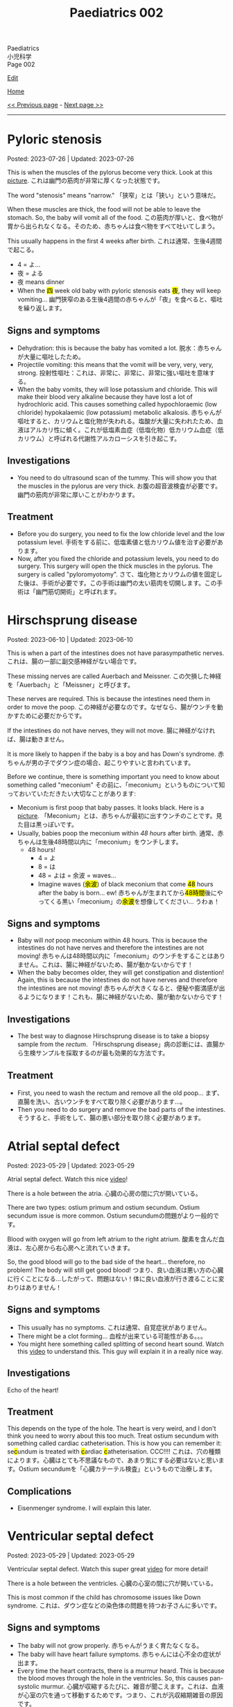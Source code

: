 #+TITLE: Paediatrics 002

#+BEGIN_EXPORT html
<div class="engt">Paediatrics</div>
<div class="japt">小児科学</div>
<div class="engt">Page 002</div>
#+END_EXPORT

[[https://github.com/ahisu6/ahisu6.github.io/edit/main/src/p/002.org][Edit]]

[[file:./index.org][Home]]

[[file:./001.org][<< Previous page]] - [[file:./003.org][Next page >>]]

-----

#+TOC: headlines 2

* Pyloric stenosis
:PROPERTIES:
:CUSTOM_ID: org453ded4
:END:

Posted: 2023-07-26 | Updated: 2023-07-26

This is when the muscles of the pylorus become very thick. Look at this [[https://drive.google.com/open?id=1Iw48FFPBmXr3Mw0rXZIn4wl0Sq7SmvSP&usp=drive_copy][picture]]. @@html:<span class="ja">これは幽門の筋肉が非常に厚くなった状態です。</span>@@

The word "stenosis" means "narrow." @@html:<span class="ja">
「狭窄」とは「狭い」という意味だ。</span>@@

When these muscles are thick, the food will not be able to leave the stomach. So, the baby will vomit all of the food. @@html:<span class="ja">この筋肉が厚いと、食べ物が胃から出られなくなる。そのため、赤ちゃんは食べ物をすべて吐いてしまう。</span>@@

This usually happens in the first 4 weeks after birth. @@html:<span class="ja">これは通常、生後4週間で起こる。</span>@@
- 4 = よ...
- 夜 = よる
- 夜 means dinner
- @@html:When the <mark>四</mark> week old baby with pyloric stenosis eats <mark>夜</mark>, they will keep vomiting... <span class="ja">幽門狭窄のある生後4週間の赤ちゃんが「夜」を食べると、嘔吐を繰り返します。</span>@@

** Signs and symptoms
:PROPERTIES:
:CUSTOM_ID: org30f0c38
:END:

- Dehydration: this is because the baby has vomited a lot. @@html:<span class="ja">脱水：赤ちゃんが大量に嘔吐したため。</span>@@
- Projectile vomiting: this means that the vomit will be very, very, very, strong. @@html:<span class="ja">投射性嘔吐：これは、非常に、非常に、非常に強い嘔吐を意味する。</span>@@
- When the baby vomits, they will lose potassium and chloride. This will make their blood very alkaline because they have lost a lot of hydrochloric acid. This causes something called hypochloraemic (low chloride) hypokalaemic (low potassium) metabolic alkalosis. @@html:<span class="ja">赤ちゃんが嘔吐すると、カリウムと塩化物が失われる。塩酸が大量に失われたため、血液はアルカリ性に傾く。これが低塩素血症（低塩化物）低カリウム血症（低カリウム）と呼ばれる代謝性アルカローシスを引き起こす。</span>@@

** Investigations
:PROPERTIES:
:CUSTOM_ID: orgad8cab9
:END:

- You need to do ultrasound scan of the tummy. This will show you that the muscles in the pylorus are very thick. @@html:<span class="ja">お腹の超音波検査が必要です。幽門の筋肉が非常に厚いことがわかります。</span>@@

** Treatment
:PROPERTIES:
:CUSTOM_ID: orgad3b934
:END:

- Before you do surgery, you need to fix the low chloride level and the low potassium level. @@html:<span class="ja">手術をする前に、低塩素値と低カリウム値を治す必要があります。</span>@@
- Now, after you fixed the chloride and potassium levels, you need to do surgery. This surgery will open the thick muscles in the pylorus. The surgery is called "pyloromyotomy". @@html:<span class="ja">さて、塩化物とカリウムの値を固定した後は、手術が必要です。この手術は幽門の太い筋肉を切開します。この手術は「幽門筋切開術」と呼ばれます。</span>@@

* Hirschsprung disease
:PROPERTIES:
:CUSTOM_ID: orge9933c6
:END:

Posted: 2023-06-10 | Updated: 2023-06-10

This is when a part of the intestines does not have parasympathetic nerves. @@html:<span class="ja">これは、腸の一部に副交感神経がない場合です。</span>@@

These missing nerves are called Auerbach and Meissner. @@html:<span class="ja">この欠損した神経を「Auerbach」と「Meissner」と呼びます。</span>@@

These nerves are required. This is because the intestines need them in order to move the poop. @@html:<span class="ja">この神経が必要なのです。なぜなら、腸がウンチを動かすために必要だからです。</span>@@

If the intestines do not have nerves, they will not move. @@html:<span class="ja">腸に神経がなければ、腸は動きません。</span>@@

It is more likely to happen if the baby is a boy and has Down's syndrome. @@html:<span class="ja">赤ちゃんが男の子でダウン症の場合、起こりやすいと言われています。</span>@@

Before we continue, there is something important you need to know about something called "meconium" @@html:<span class="ja">その前に、「meconium」というものについて知っておいていただきたい大切なことがあります</span>@@:
- Meconium is first poop that baby passes. It looks black. Here is a [[https://upload.wikimedia.org/wikipedia/commons/thumb/e/e6/Meconium.jpg/800px-Meconium.jpg][picture]]. @@html:<span class="ja">「Meconium」とは、赤ちゃんが最初に出すウンチのことです。見た目は黒っぽいです。</span>@@
- Usually, babies poop the meconium within /48 hours/ after birth. @@html:<span class="ja">通常、赤ちゃんは生後48時間以内に「meconium」をウンチします。</span>@@
  - 48 hours!
    - 4 = よ
    - 8 = は
    - 48 = よは = 余波 =  waves...
    - @@html:Imagine waves (<mark>余波</mark>) of black meconium that come <mark>48</mark> hours after the baby is born... ew! <span class="ja">赤ちゃんが生まれてから<mark>48時間</mark>後にやってくる黒い「meconium」の<mark>余波</mark>を想像してください... うわぁ！</span>@@

** Signs and symptoms
:PROPERTIES:
:CUSTOM_ID: org05c0220
:END:

- Baby will /not/ poop meconium within 48 hours. This is because the intestines do not have nerves and therefore the intestines are not moving! @@html:<span class="ja">赤ちゃんは48時間以内に「meconium」のウンチをすることはありません。これは、腸に神経がないため、腸が動かないからです！</span>@@
- When the baby becomes older, they will get constipation and distention! Again, this is because the intestines do not have nerves and therefore the intestines are not moving! @@html:<span class="ja">赤ちゃんが大きくなると、便秘や膨満感が出るようになります！これも、腸に神経がないため、腸が動かないからです！</span>@@

** Investigations
:PROPERTIES:
:CUSTOM_ID: orgbd27687
:END:

- The best way to diagnose Hirschsprung disease is to take a biopsy sample from the /rectum/. @@html:<span class="ja">「Hirschsprung disease」病の診断には、直腸から生検サンプルを採取するのが最も効果的な方法です。</span>@@

** Treatment
:PROPERTIES:
:CUSTOM_ID: org6132786
:END:

- First, you need to wash the rectum and remove all the old poop... @@html:<span class="ja">まず、直腸を洗い、古いウンチをすべて取り除く必要があります...。</span>@@
- Then you need to do surgery and remove the bad parts of the intestines. @@html:<span class="ja">そうすると、手術をして、腸の悪い部分を取り除く必要があります。</span>@@

* Atrial septal defect
:PROPERTIES:
:CUSTOM_ID: org14b0e78
:END:

Posted: 2023-05-29 | Updated: 2023-05-29

Atrial septal defect. Watch this nice [[https://www.youtube.com/watch?v=7nhfuQUMltA][video]]!

There is a hole between the atria. @@html:<span class="ja">心臓の心房の間に穴が開いている。</span>@@

There are two types: ostium primum and ostium secundum. Ostium secundum issue is more common. @@html:<span class="ja">Ostium secundumの問題がより一般的です。</span>@@

Blood with oxygen will go from left atrium to the right atrium. @@html:<span class="ja">酸素を含んだ血液は、左心房から右心房へと流れていきます。</span>@@

So, the good blood will go to the bad side of the heart... therefore, no problem! The body will still get good blood! @@html:<span class="ja">つまり、良い血液は悪い方の心臓に行くことになる...したがって、問題はない！体に良い血液が行き渡ることに変わりはありません！</span>@@

** Signs and symptoms
:PROPERTIES:
:CUSTOM_ID: org7aa6f0d
:END:

- This usually has no symptoms. @@html:<span class="ja">これは通常、自覚症状がありません。</span>@@
- There might be a clot forming... @@html:<span class="ja">血栓が出来ている可能性がある。。。</span>@@
- You might here something called splitting of second heart sound. Watch this [[https://youtu.be/UNWxKDvBFik?t=459][video]] to understand this. This guy will explain it in a really nice way.

** Investigations
:PROPERTIES:
:CUSTOM_ID: org76ca34d
:END:

Echo of the heart!

** Treatment
:PROPERTIES:
:CUSTOM_ID: org3d22e23
:END:

This depends on the type of the hole. The heart is very weird, and I don't think you need to worry about this too much. Treat ostium secundum with something called cardiac catheterisation. @@html:This is how you can remember it: se<mark>c</mark>undum is treated with <mark>c</mark>ardiac <mark>c</mark>atheterisation. CCC!!!! <span class="ja">これは、穴の種類によります。心臓はとても不思議なもので、あまり気にする必要はないと思います。Ostium secundumを「心臓カテーテル検査」というもので治療します。</span>@@

** Complications
:PROPERTIES:
:CUSTOM_ID: org07c5b5b
:END:

- Eisenmenger syndrome. I will explain this later.

* Ventricular septal defect
:PROPERTIES:
:CUSTOM_ID: org679a2ce
:END:

Posted: 2023-05-29 | Updated: 2023-05-29

Ventricular septal defect. Watch this super great [[https://www.youtube.com/watch?v=e7ObXrdtXek][video]] for more detail!

There is a hole between the ventricles. @@html:<span class="ja">心臓の心室の間に穴が開いている。</span>@@

This is most common if the child has chromosome issues like Down syndrome. @@html:<span class="ja">これは、ダウン症などの染色体の問題を持つお子さんに多いです。</span>@@

** Signs and symptoms
:PROPERTIES:
:CUSTOM_ID: orgb3c1ddf
:END:

- The baby will not grow properly. @@html:<span class="ja">赤ちゃんがうまく育たなくなる。</span>@@
- The baby will have heart failure symptoms. @@html:<span class="ja">赤ちゃんには心不全の症状が出ます。</span>@@
- Every time the heart contracts, there is a murmur heard. This is because the blood moves through the hole in the ventricles. So, this causes pan-systolic murmur. @@html:<span class="ja">心臓が収縮するたびに、雑音が聞こえます。これは、血液が心室の穴を通って移動するためです。つまり、これが汎収縮期雑音の原因です。</span>@@

** Investigations
:PROPERTIES:
:CUSTOM_ID: orgc89f371
:END:

- When doing ultrasound scan of the pregnant woman, we can see this defect at 20 weeks of pregnancy. @@html:<span class="ja">妊婦の超音波検査では、妊娠20週でこの欠損を確認することができます。</span>@@
- You can do echo of the heart to see the hole.

** Treatment
:PROPERTIES:
:CUSTOM_ID: org2abc631
:END:

This defect usually fixes itself. But sometimes, the baby might need heart failure treatment (for example, drugs to remove extra water from the body, like diuretics). The baby might also need surgery. @@html:<span class="ja">この欠陥は通常、自然に治ります。しかし、時には心不全の治療（例えば、利尿剤のように体内の余分な水分を取り除く薬）が必要になることがあります。また、手術が必要になることもあります。</span>@@

** Complications
:PROPERTIES:
:CUSTOM_ID: org9a06de4
:END:

- If you do not treat a big hole, the baby will get heart failure! @@html:<span class="ja">大きな穴を治療しないと、赤ちゃんは心不全になります！</span>@@
- Eisenmenger syndrome. I will explain this later.

* Congenital heart defects
:PROPERTIES:
:CUSTOM_ID: org415ffc8
:END:

Posted: 2023-05-21 | Updated: 2023-05-21

This is an easy topic. If you learn it using the Ahisu6 method! @@html:<span class="ja">これは簡単なテーマです。Ahisu6メソッドで学べば！</span>@@

So, the right ventricle sends blood to the lungs. The right ventricle has blood without oxygen. This is the bad blood. @@html:<span class="ja">そこで、右心室は肺に血液を送ります。右心室には酸素のない血液があります。これが悪玉血液です。</span>@@

The left ventricle sends blood to the body. The left ventricle has blood with oxygen. This is the good blood. @@html:<span class="ja">左心室は、血液を体に送る。左心室には酸素を含んだ血液があります。これが良い血液です。いいです！！！</span>@@

Some babies can get heart diseases at birth. We divide these into two groups @@html:<span class="ja">生まれながらにして心臓の病気になる赤ちゃんもいます。これを2つのグループに分けます</span>@@:
1. Diseases that make a blue baby (cyanosis)... blueeeee 笑 @@html:<span class="ja">青い赤ちゃんができる病気。</span>@@
2. Diseases without /cyanosis/ @@html:<span class="ja">赤ちゃんの色に影響を与えない病気。</span>@@

Another way to divide these diseases is based on the shunt. Shunt means the direction of blood. We have two types of shunts @@html:<span class="ja">これらの病気のもう一つの分け方は、シャントに基づいています。シャントとは、血液の方向性を意味します。シャントには2種類あります。</span>@@
1. @@html:<mark>r</mark>ight-to-<mark>l</mark>eft: this causes ea<mark>RL</mark>y cyanosis. Get it? If you don't, please ask me to explain it further. The RIGHT colour is BLUE!!! This is because bad blood from the right side of the heart will go to the left side of the heart, and therefore to the rest of the body. <span class="ja">わかったかな？わからない人は、さらに説明してもらってください。RIGHTの色はBLUEです！！！これは、心臓の右側から出た悪い血液が、心臓の左側へ、つまり体の他の部分へ行くからです。</span>@@
2. left-to-right: this does /not/ cause cyanosis. There is no blue in here... @@html:<span class="ja">チアノーゼを起こすことはありません。ここに青色はありません。。。</span>@@

| left-to-right                   | @@html:<mark>R</mark>ight-to-<mark>L</mark>eft = ea<mark>RL</mark>y cyanosis@@ |
|---------------------------------+--------------------------------------------------------------------------------|
| Ventricular septal defect (VSD) | Tetralogy of Fallot                                                            |
| Atrial septal defect (ASD)      | Transposition of great vessels                                                 |
| Patent ductus arteriosus (PDA)  |                                                                                |

I will create separate topics for these diseases! @@html:<span class="ja">これらの病気については、別のトピックを作成することにします！</span>@@

* Diabetic ketoacidosis
:PROPERTIES:
:CUSTOM_ID: org70566ac
:END:

Posted: 2023-05-25 | Updated: 2023-06-11

Diabetic ketoacidosis (DKA) is a dangerous and potentially deadly complication of type 1 diabetes. @@html:<span class="ja">Diabetic ketoacidosis (DKA)は1型糖尿病の危険な合併症であり、死に至る可能性もあります。</span>@@

It happens when the body's cells are not able to use sugar for energy. This is because there is no insulin. @@html:<span class="ja">体の細胞が糖をエネルギーとして使えなくなることで起こります。インスリンがないためです。</span>@@

This situation makes the body break down fat. When fat is broken down, ketones are produced. When there are a lot of ketones in the blood, the body becomes acidic. @@html:<span class="ja">このような状態になると、体は脂肪を分解するようになります。脂肪が分解されると、ケトン体が生成されます。血液中にケトン体が多くなると、体が酸性になります。</span>@@

You need to act NOW! @@html:<span class="ja">今すぐ行動する必要があります！</span>@@

** Signs and symptoms
:PROPERTIES:
:CUSTOM_ID: orgec9e178
:END:

- Exam signs
  - It usually starts with increased thirst and drinking a lot of water. @@html:<span class="ja">通常、喉の渇きが増し、水をたくさん飲むことから始まります。</span>@@
  - Then it becomes worse. The child will start to smell of acetone. @@html:<span class="ja">すると、もっとひどくなります。子どもはアセトンの臭いがするようになります。</span>@@
  - The child will vomit. A looooooooooooooooooooooooooot of vomiting. When we vomit, we lose a lot of potassium (the symbol for potassium is K+). Remember this. @@html:<span class="ja">吐くと、カリウム（カリウムの記号はK+）が大量に失われます。これを覚えておいてください。吐<mark>く</mark> (はく) = <mark>K</mark>+... KKKKKKKKKKKKKKKKKKKKKKK = くくくくくくくくくくくくくくくくくくくくくくく...。</span>@@
  - Tummy pain. @@html:<span class="ja">お腹の痛み。</span>@@
  - There is fast breathing because of acidosis (this is called Kussmaul breathing). @@html:<span class="ja">アシドーシスのために速い呼吸がある（これをクスマウル呼吸という）。</span>@@
  - Shock because of dehydration!!!!! @@html:<span class="ja">脱水症状によるショック！！！！！</span>@@

- Lab signs:
  - The blood glucose will be more than 11 mmol/L! @@html:<span class="ja"><mark>11</mark>... いちいち... ひとひと... ひとびと... <mark>人々</mark>！DKAになると、血液中の糖分濃度が高いので、<mark>人々</mark>はパニックになります。あなたは砂糖が嫌いですね！</span>@@ 
  - The blood ketone level will be more than 3 mmol/L! @@html:<span class="ja">血中ケトン濃度が3mmol/L以上となる！</span>@@
  - Arterial blood gas (ABG) will show acidosis. @@html:<span class="ja">動脈血ガス（ABG）はアシドーシスを示すだろう。</span>@@

** Investigations
:PROPERTIES:
:CUSTOM_ID: orgfe95b33
:END:

- Check the blood glucose and blood ketones! @@html:<span class="ja">血糖値や血中ケトン体を確認する！</span>@@
- Do ABG to check acidosis. @@html:<span class="ja">ABGを行い、アシドーシスを確認する。</span>@@
- You can do U+E to check for dehydration and low potassium. @@html:<span class="ja">U+Eをして脱水や低カリウムのチェックをすることができます。</span>@@
- Do ECG. This is because when the patient has low potassium, the heart will be crazy!!! @@html:<span class="ja">心電図をする。というのも、患者が低カリウムになると、心臓がおかしくなってしまうからです！！！</span>@@

** Treatment
:PROPERTIES:
:CUSTOM_ID: org04ddcc6
:END:

- Here is a [[https://drive.google.com/uc?export=view&id=1EIwIbT7l9Bi-cOAWqCP-Igw3vnFRO7gx][picture]] which summarises everything you need to know. Focus on the green boxes.
- This is ABCDE approach.
- Do /not/ give inslin before fluids. @@html:<span class="ja">輸液の前にインスリンを与えないでください。</span>@@
- Do /not/ give inslin before fluids. @@html:<span class="ja">輸液の前にインスリンを与えないでください。</span>@@
- Do /not/ give inslin before fluids. @@html:<span class="ja">輸液の前にインスリンを与えないでください。</span>@@
- Do /not/ give inslin before fluids. @@html:<span class="ja">輸液の前にインスリンを与えないでください。</span>@@
- Do /not/ give inslin before fluids. @@html:<span class="ja">輸液の前にインスリンを与えないでください。</span>@@
- Do /not/ give inslin before fluids. @@html:<span class="ja">輸液の前にインスリンを与えないでください。</span>@@
- Do /not/ give inslin before fluids. @@html:<span class="ja">輸液の前にインスリンを与えないでください。</span>@@
- Do /not/ give inslin before fluids. @@html:<span class="ja">輸液の前にインスリンを与えないでください。</span>@@
- Do not worry about the glucose. Make sure you give water to the child before anything else! @@html:<span class="ja">ブドウ糖のことは気にしないでください。何よりも先に水を飲ませるようにしましょう！</span>@@
- Check if the patient is in shock! @@html:<span class="ja">患者がショック状態にあるかどうかを確認する！</span>@@
- Resuscitation: Give 10 ml of fluid for every kilogram of weight. So, if the baby weighs 22 kg, then you should give 220 ml of fluid (10 × 22 = 220). After you give the baby the 10 ml bolus, you will have 自由 to give more fluids! @@html:<span class="ja">体重1kgにつき10mlの輸液をします。つまり、赤ちゃんの体重が22kgなら、220mlの輸液をする必要があります。赤ちゃんに10mlボーラスを投与した後、さらに輸液をする自由があります！</span>@@
- After that, calculate how much dehydration does the child have. @@html:<span class="ja">その後、その子の脱水症状がどの程度なのかを調べます。</span>@@
  - If the pH of the child is less than 7.1, then that means they have 10% dehydration. @@html:<span class="ja">もし子供のpHが7.1以下であれば、10％の脱水が起きているということです。</span>@@
  - If the pH of the child is more than 7.2, then that means they have 5% dehydration. @@html:<span class="ja">もし子供のpHが7.2以上なら、5％の脱水症状を起こしていることになります。</span>@@
  - pH 7.1 = 10% dehydration
  - pH 7.2 = 5% dehydration
  - After you calculate the dehydration percentage, you can calculate fluid deficit (fluid deficit = % dehydration × weight × 10). See this [[file:./001.org::#orgf2adeec][link]]. @@html:<span class="ja">脱水率を計算した後、体液不足を計算することができます (体液不足＝脱水率×体重× 10)。このリンクを参照してください。</span>@@
- After that, give maintenance fluids. This is a 500 ml fluid bag which has 0.9% saline with 20 mmol KCl. @@html:<span class="ja">その後、維持輸液を行う。これは500mlの輸液バッグで、20mmol KCl入りの0.9%生理食塩水が入っています。</span>@@
- Finally, after 1 hour of fluid infusions, give insulin to the patient! You should use 0.05 units for every kilogram, for every hour (0.05 units/kg/hour). @@html:<span class="ja">最後に、1時間の輸液の後、インスリンを投与します！1時間ごとに1kilogramあたり0.05単位使用する必要があります（0.05単位/kg/時間）。</span>@@

Ok, so, in the treatment of DKA, we work with hours. This means that we check the patient every few hours. @@html:<span class="ja">さて、DKAの治療では、時間単位で仕事をすることになります。つまり、数時間おきに患者をチェックするのです。</span>@@

Like we said before, you should first give 1 hour of IV fluids (0.9% saline). Then, you should give IV insulin. @@html:<span class="ja">先ほども言ったように、まず1時間の輸液（0.9％生理食塩水）を行うべきです。その後、インスリンを点滴投与します。</span>@@

Then, keep monitoring the patient. For example, you can check the blood glucose and the ketones. @@html:<span class="ja">そして、患者をモニターし続けます。例えば、血糖値やケトン体をチェックすることができます。</span>@@

After 24 hours of treatment, the DKA should go away. @@html:<span class="ja">24時間の治療で、DKAは治まるはずです。</span>@@

Now then, we need to put the patient back on normal insulin. This is how you should do it @@html:<span class="ja">さて、それでは患者さんを通常のインスリンに戻す必要があります。このようにするのがよいでしょう</span>@@:
1. First, give the patient subcutaneous insulin and normal oral food. @@html:<span class="ja">まず、皮下インスリンと通常の経口食を与えます。</span>@@
2. Then, wait for 1 hour. This step is important. This is because we want the subcutaneous insulin to be absorbed by the body. @@html:<span class="ja">その後、1時間待ちます。このステップは重要です。なぜなら、皮下インスリンを体内に吸収させたいからです。</span>@@
3. Then, you can stop IV insulin. This is because we want to wait for the subcutaneous insulin to be absorbed by the body. @@html:<span class="ja">その後、点滴インスリンを中止します。これは、皮下インスリンが体内に吸収されるのを待ちたいからです。</span>@@

** Complications
:PROPERTIES:
:CUSTOM_ID: org7ec67f4
:END:

- Do you know why we should NOT give insulin before fluids? @@html:<span class="ja">輸液の前にインスリンを投与してはいけない理由をご存知でしょうか？</span>@@
- If you give insulin before fluids, then the patient's brain will become swollen (cerebral oedema)! @@html:<span class="ja">輸液の前にインスリンを投与すると、患者さんの脳が腫れてしまう（脳浮腫）！</span>@@
